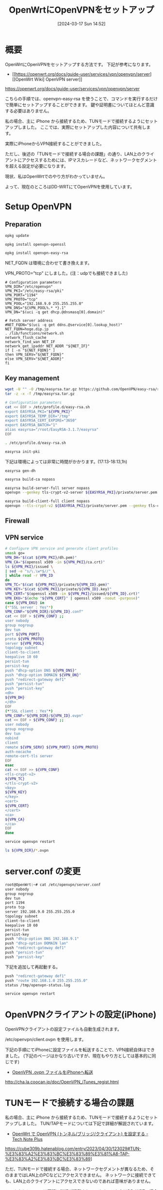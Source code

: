 #+BLOG: wurly-blog
#+POSTID: 1236
#+ORG2BLOG:
#+DATE: [2024-03-17 Sun 14:52]
#+OPTIONS: toc:nil num:nil todo:nil pri:nil tags:nil ^:nil
#+CATEGORY: OpenWrt, OpenVPN
#+TAGS: 
#+DESCRIPTION:
#+TITLE: OpenWrtにOpenVPNをセットアップ

* 概要

OpenWrtにOpenVPNをセットアップする方法です。
下記が参考になります。

 - [[https://openwrt.org/docs/guide-user/services/vpn/openvpn/server][[OpenWrt Wiki] OpenVPN server]]
https://openwrt.org/docs/guide-user/services/vpn/openvpn/server

こちらの手順では、openvpn-easy-rsa を使うことで、コマンドを実行するだけで簡単にセットアップすることができます。
鍵や証明書についてほとんど意識する必要はありません。

私の場合、主に iPhone から接続するため、TUNモードで接続するようにセットアップしました。
ここでは、実際にセットアップした内容について共有します。

実際にiPhoneからVPN接続することができました。

ただし、後述の「TUNモードで接続する場合の課題」の通り、LAN上のクライアントにアクセスするためには、IPマスカレードなど、ネットワークセグメントを超える設定が必要になります。

現状、私はOpenWrtでのやり方がわかっていません。

よって、現在のところはDD-WRTにてOpenVPNを使用しています。

* Setup OpenVPN

** Preparation

#+begin_src bash
opkg update
#+end_src

#+begin_src bash
opkg install openvpn-openssl
#+end_src

#+begin_src bash
opkg install openvpn-easy-rsa
#+end_src

NET_FQDN は環境に合わせて書き換えます。

VPN_PROTO="tcp" にしました。(注：udpでも接続できました)

#+begin_src 
# Configuration parameters
VPN_DIR="/etc/openvpn"
VPN_PKI="/etc/easy-rsa/pki"
VPN_PORT="1194"
VPN_PROTO="tcp"
VPN_POOL="192.168.9.0 255.255.255.0"
VPN_DNS="${VPN_POOL%.* *}.1"
VPN_DN="$(uci -q get dhcp.@dnsmasq[0].domain)"
 
# Fetch server address
#NET_FQDN="$(uci -q get ddns.@service[0].lookup_host)"
NET_FQDN=hoge.dip.jp
. /lib/functions/network.sh
network_flush_cache
network_find_wan NET_IF
network_get_ipaddr NET_ADDR "${NET_IF}"
if [ -n "${NET_FQDN}" ]
then VPN_SERV="${NET_FQDN}"
else VPN_SERV="${NET_ADDR}"
fi
#+end_src

** Key management

#+begin_src bash
wget -U "" -O /tmp/easyrsa.tar.gz https://github.com/OpenVPN/easy-rsa/releases/download/v3.1.7/EasyRSA-3.1.7.tgz
tar -z -x -f /tmp/easyrsa.tar.gz
#+end_src

#+begin_src bash
# Configuration parameters
cat << EOF > /etc/profile.d/easy-rsa.sh
export EASYRSA_PKI="${VPN_PKI}"
export EASYRSA_TEMP_DIR="/tmp"
export EASYRSA_CERT_EXPIRE="3650"
export EASYRSA_BATCH="1"
alias easyrsa="/root/EasyRSA-3.1.7/easyrsa"
EOF
#+end_src

#+begin_src bash
. /etc/profile.d/easy-rsa.sh
#+end_src

#+begin_src bash
easyrsa init-pki
#+end_src

下記は環境によっては非常に時間がかかります。(17:13-18:13,1h)

#+begin_src 
easyrsa gen-dh
#+end_src

#+begin_src bash
easyrsa build-ca nopass
#+end_src

#+begin_src bash
easyrsa build-server-full server nopass
openvpn --genkey tls-crypt-v2-server ${EASYRSA_PKI}/private/server.pem
#+end_src

#+begin_src bash
easyrsa build-client-full client nopass
openvpn --tls-crypt-v2 ${EASYRSA_PKI}/private/server.pem --genkey tls-crypt-v2-client ${EASYRSA_PKI}/private/client.pem
#+end_src

** Firewall

# #+begin_src bash
# # Configure firewall
# uci rename firewall.@zone[0]="lan"
# uci rename firewall.@zone[1]="wan"
# uci del_list firewall.lan.device="tun+"
# uci add_list firewall.lan.device="tun+"
# uci -q delete firewall.ovpn
# uci set firewall.ovpn="rule"
# uci set firewall.ovpn.name="Allow-OpenVPN"
# uci set firewall.ovpn.src="wan"
# uci set firewall.ovpn.dest_port="${VPN_PORT}"
# uci set firewall.ovpn.proto="${VPN_PROTO}"
# uci set firewall.ovpn.target="ACCEPT"
# uci commit firewall
# service firewall restart
# #+end_src

** VPN service

#+begin_src bash
# Configure VPN service and generate client profiles
umask go=
VPN_DH="$(cat ${VPN_PKI}/dh.pem)"
VPN_CA="$(openssl x509 -in ${VPN_PKI}/ca.crt)"
ls ${VPN_PKI}/issued \
| sed -e "s/\.\w*$//" \
| while read -r VPN_ID
do
VPN_TC="$(cat ${VPN_PKI}/private/${VPN_ID}.pem)"
VPN_KEY="$(cat ${VPN_PKI}/private/${VPN_ID}.key)"
VPN_CERT="$(openssl x509 -in ${VPN_PKI}/issued/${VPN_ID}.crt)"
VPN_EKU="$(echo "${VPN_CERT}" | openssl x509 -noout -purpose)"
case ${VPN_EKU} in
(*"SSL server : Yes"*)
VPN_CONF="${VPN_DIR}/${VPN_ID}.conf"
cat << EOF > ${VPN_CONF} ;;
user nobody
group nogroup
dev tun
port ${VPN_PORT}
proto ${VPN_PROTO}
server ${VPN_POOL}
topology subnet
client-to-client
keepalive 10 60
persist-tun
persist-key
push "dhcp-option DNS ${VPN_DNS}"
push "dhcp-option DOMAIN ${VPN_DN}"
push "redirect-gateway def1"
push "persist-tun"
push "persist-key"
<dh>
${VPN_DH}
</dh>
EOF
(*"SSL client : Yes"*)
VPN_CONF="${VPN_DIR}/${VPN_ID}.ovpn"
cat << EOF > ${VPN_CONF} ;;
user nobody
group nogroup
dev tun
nobind
client
remote ${VPN_SERV} ${VPN_PORT} ${VPN_PROTO}
auth-nocache
remote-cert-tls server
EOF
esac
cat << EOF >> ${VPN_CONF}
<tls-crypt-v2>
${VPN_TC}
</tls-crypt-v2>
<key>
${VPN_KEY}
</key>
<cert>
${VPN_CERT}
</cert>
<ca>
${VPN_CA}
</ca>
EOF
done
#+end_src

#+begin_src bash
service openvpn restart
#+end_src

#+begin_src bash
ls ${VPN_DIR}/*.ovpn
#+end_src

* server.conf の変更

#+begin_src bash
root@OpenWrt:~# cat /etc/openvpn/server.conf
user nobody
group nogroup
dev tun
port 1194
proto tcp
server 192.168.9.0 255.255.255.0
topology subnet
client-to-client
keepalive 10 60
persist-tun
persist-key
push "dhcp-option DNS 192.168.9.1"
push "dhcp-option DOMAIN lan"
push "redirect-gateway def1"
push "persist-tun"
push "persist-key"
#+end_src

下記を追加して再起動する。

#+begin_src bash
push "redirect-gateway def1"
push "route 192.168.1.0 255.255.255.0"
status /tmp/openvpn-status.log
#+end_src

#+begin_src bash
service openvpn restart
#+end_src


* OpenVPNクライアントの設定(iPhone)

OpenVPNクライアントの設定ファイルも自動生成されます。

/etc/openvpn/client.ovpn を使用します。

下記の手順にてiPhoneに設定ファイルを転送することで、VPN接続自体はできました。
(下記のページはかなり古いですが、現在もやり方としては基本的に同じです)

 - [[http://cha.la.coocan.jp/doc/OpenVPN_iTunes_regist.html][OpenVPN .ovpn ファイルをiPhoneへ転送]]
http://cha.la.coocan.jp/doc/OpenVPN_iTunes_regist.html

* TUNモードで接続する場合の課題

私の場合、主に iPhone から接続するため、TUNモードで接続するようにセットアップしました。
TUN/TAPモードについては下記で詳細が解説されています。

 - [[https://cube309b.hatenablog.com/entry/2023/04/30/123029#TUN-%E3%83%A2%E3%83%BC%E3%83%89%E3%81%A8-TAP-%E3%83%A2%E3%83%BC%E3%83%89][OpenWrt で OpenVPN (トンネル/ブリッジ/クライアント) を設定する - Tech Note Plus]]
https://cube309b.hatenablog.com/entry/2023/04/30/123029#TUN-%E3%83%A2%E3%83%BC%E3%83%89%E3%81%A8-TAP-%E3%83%A2%E3%83%BC%E3%83%89]

ただ、TUNモードで接続する場合、ネットワークセグメントが異なるため、そのままではLAN上のPCなどにアクセスできません。
ネットワークに接続できても、LAN上のクライアントにアクセスできないのであれば意味がありません。

このあたりについては下記に詳細が記載されています。こちらはDD-WRTの場合ですが、考え方は同じと思われます。

 - [[https://ameblo.jp/chocoball-muroi/entry-11788301407.html][DD-WRTとiPhone5sでVPNの構築（OpenVPN） | チョコボール室井の報告書]]
https://ameblo.jp/chocoball-muroi/entry-11788301407.html

下記、引用します。

#+begin_quote
しか～し！！


そのネットワーク内にアクセスできたのはいいけど、iPhoneに割り当てられているipアドレス(10.8.0.x)が目的のネットワーク内のアドレス(192.168.10.x)と違うため個々のパソコンFireWallに引っかかってリモートデスクトップなどができないという問題が発生・・・


FireWallの許可設定をすればいいだけなんだけどなんかスッキリしない。


iPhoneに割り当てられるipアドレスを目的のネットワーク内のアドレスと同じにするためにはVPNのモードをBridge(TAP)モードにすればいいんだけど、残念ながらiPhoneは対応していないらしい。


そこでいろいろ調べた結果ipマスカレードを使用することにした。これは通常はローカルからグローバルにアクセスするときに使用されるものなんだけど、それをこんな使い方していいのか・・・よくわからないけどとにかくこれで解決できたので良しとしよう！
ってことで設定してみる。



管理　→　コマンド実行　とたどって以下の内容を起動時スクリプトとして保存する

↓↓↓↓↓↓この下から↓↓↓↓↓↓

iptables -t nat -A POSTROUTING -o br0 -s 10.8.0.0/255.255.255.0 -j MASQUERADE

↑↑↑↑↑↑この上まで↑↑↑↑↑↑

設定したらルーターを再起動。
#+end_quote

OpenWrtにおいても、上記の iptablesコマンドでのIPマスカレードの設定と同等のことを行えばよいはずですが、私は現状はやり方がわかっていません。

* 参考ページ

** OpenWrt公式(OpenVPN)
 - [[https://openwrt.org/docs/guide-user/services/vpn/openvpn/server][[OpenWrt Wiki] OpenVPN server]]
 - [[https://openwrt.org/docs/guide-user/services/vpn/openvpn/client][[OpenWrt Wiki] OpenVPN client]]

** OpenWrt公式(その他)
 - [[https://openwrt.org/docs/guide-user/services/ddns/client][[OpenWrt Wiki] DDNS client]]
 - [[https://forum.openwrt.org/t/i-want-to-disable-ipv6-from-lan-interface-using-luci/129902][I want to disable IPV6 from LAN Interface using Luci - Installing and Using OpenWrt / Network and Wireless Configuration - OpenWrt Forum]]
 - [[https://forum.openwrt.org/t/ip-masquerading/125130/6][IP Masquerading - Installing and Using OpenWrt / Network and Wireless Configuration - OpenWrt Forum]]

** OpenWrtで OpenVPN (DD-WRT OpenWrt 適材適所で両方使いたい人向け @ ウィキ)

こちら、参考になりますが、前述の通り、openvpn-easy-rsa を使う場合は鍵や証明書についてほとんど意識することなく、簡単にセットアップできます。

 - [[https://w.atwiki.jp/ddwrt_openwrt/pages/40.html][OpenWrtで OpenVPN(1) 動作環境 - DD-WRT OpenWrt 適材適所で両方使いたい人向け @ ウィキ - atwiki（アットウィキ）]]
 - [[https://w.atwiki.jp/ddwrt_openwrt/pages/41.html][OpenWrtで OpenVPN(2) 証明書などの準備 - DD-WRT OpenWrt 適材適所で両方使いたい人向け @ ウィキ - atwiki（アットウィキ）]]
 - [[https://w.atwiki.jp/ddwrt_openwrt/pages/42.html][OpenWrtで OpenVPN(3) OpenVPNのインストールと環境設定 - DD-WRT OpenWrt 適材適所で両方使いたい人向け @ ウィキ - atwiki（アットウィキ）]]
 - [[https://w.atwiki.jp/ddwrt_openwrt/pages/43.html][OpenWrtで OpenVPN(4) Firewallの設定 - DD-WRT OpenWrt 適材適所で両方使いたい人向け @ ウィキ - atwiki（アットウィキ）]]
 - [[https://w.atwiki.jp/ddwrt_openwrt/pages/55.html][OpenWrtで OpenVPN(5) VPNクライアントの設定 - DD-WRT OpenWrt 適材適所で両方使いたい人向け @ ウィキ - atwiki（アットウィキ）]]

** OpenWrt で OpenVPN (トンネル/ブリッジ/クライアント) を設定する

図示して詳細に説明されており、TUN/TAPモードについても解説されています。

 - [[https://cube309b.hatenablog.com/entry/2023/04/30/123029][OpenWrt で OpenVPN (トンネル/ブリッジ/クライアント) を設定する - Tech Note Plus]]

** easy-rsa3 について
 - [[https://qiita.com/YasuhiroABE/items/806a0947abdb828eef1f][Easy-RSA3を利用したOpenVPNサーバーの構築とクライアント証明書の配布 #OpenVPN - Qiita]]

** サーバー CentOS、クライアント Ubuntu での事例

TUNモードで設定されているようなので、下記の記載がありますね。

#+begin_quote
10.8.0.0/24 宛のパケットを 192.168.11.10 へ転送する。
#+end_quote

 - [[https://qiita.com/shibataka000/items/cd77176f4f938dafa251][OpenVPNを使ってVPNサーバを構築する #Ubuntu - Qiita]]

** その他

参考になりそうに見えたのですが、有効な手段は見つかっていません。

 - [[https://forums.openvpn.net/viewtopic.php?t=25528][Routed LAN setup issue with NAT or masquerading - OpenVPN Support Forum]]
 - [[https://community.openvpn.net/openvpn/wiki/RoutedLans][RoutedLans – OpenVPN Community]]

# * VPN
# 
# file:images/1236_01.jpg
# 
# 設定したら Save&Apply
# 
# 
# * (参考)実際の作業
# 
# 
# ** Preparation
# 
# #+begin_src bash
# root@OpenWrt:~# opkg update
# Downloading https://downloads.openwrt.org/releases/23.05.0/targets/ramips/mt7620/packages/Packages.gz
# Updated list of available packages in /var/opkg-lists/openwrt_core
# Downloading https://downloads.openwrt.org/releases/23.05.0/targets/ramips/mt7620/packages/Packages.sig
# Signature check passed.
# Downloading https://downloads.openwrt.org/releases/23.05.0/packages/mipsel_24kc/base/Packages.gz
# Updated list of available packages in /var/opkg-lists/openwrt_base
# Downloading https://downloads.openwrt.org/releases/23.05.0/packages/mipsel_24kc/base/Packages.sig
# Signature check passed.
# Downloading https://downloads.openwrt.org/releases/23.05.0/packages/mipsel_24kc/luci/Packages.gz
# Updated list of available packages in /var/opkg-lists/openwrt_luci
# Downloading https://downloads.openwrt.org/releases/23.05.0/packages/mipsel_24kc/luci/Packages.sig
# Signature check passed.
# Downloading https://downloads.openwrt.org/releases/23.05.0/packages/mipsel_24kc/packages/Packages.gz
# Updated list of available packages in /var/opkg-lists/openwrt_packages
# Downloading https://downloads.openwrt.org/releases/23.05.0/packages/mipsel_24kc/packages/Packages.sig
# Signature check passed.
# Downloading https://downloads.openwrt.org/releases/23.05.0/packages/mipsel_24kc/routing/Packages.gz
# Updated list of available packages in /var/opkg-lists/openwrt_routing
# Downloading https://downloads.openwrt.org/releases/23.05.0/packages/mipsel_24kc/routing/Packages.sig
# Signature check passed.
# Downloading https://downloads.openwrt.org/releases/23.05.0/packages/mipsel_24kc/telephony/Packages.gz
# Updated list of available packages in /var/opkg-lists/openwrt_telephony
# Downloading https://downloads.openwrt.org/releases/23.05.0/packages/mipsel_24kc/telephony/Packages.sig
# Signature check passed.
# #+end_src
# 
# #+begin_src bash
# root@OpenWrt:~# opkg install openvpn-openssl
# Installing openvpn-openssl (2.5.8-5) to root...
# Downloading https://downloads.openwrt.org/releases/23.05.0/packages/mipsel_24kc/packages/openvpn-openssl_2.5.8-5_mipsel_24kc.ipk
# Installing kmod-tun (5.15.134-1) to root...
# Downloading https://downloads.openwrt.org/releases/23.05.0/targets/ramips/mt7620/packages/kmod-tun_5.15.134-1_mipsel_24kc.ipk
# Installing liblzo2 (2.10-4) to root...
# Downloading https://downloads.openwrt.org/releases/23.05.0/packages/mipsel_24kc/packages/liblzo2_2.10-4_mipsel_24kc.ipk
# Installing libatomic1 (12.3.0-4) to root...
# Downloading https://downloads.openwrt.org/releases/23.05.0/targets/ramips/mt7620/packages/libatomic1_12.3.0-4_mipsel_24kc.ipk
# Installing libopenssl3 (3.0.13-1) to root...
# Downloading https://downloads.openwrt.org/releases/23.05.0/packages/mipsel_24kc/base/libopenssl3_3.0.13-1_mipsel_24kc.ipk
# Configuring libatomic1.
# Configuring libopenssl3.
# Configuring kmod-tun.
# Configuring liblzo2.
# Configuring openvpn-openssl.
# #+end_src
# 
# #+begin_src bash
# root@OpenWrt:~# opkg install openvpn-easy-rsa
# Installing openvpn-easy-rsa (3.0.8-4) to root...
# Downloading https://downloads.openwrt.org/releases/23.05.0/packages/mipsel_24kc/packages/openvpn-easy-rsa_3.0.8-4_all.ipk
# Installing libopenssl-conf (3.0.13-1) to root...
# Downloading https://downloads.openwrt.org/releases/23.05.0/packages/mipsel_24kc/base/libopenssl-conf_3.0.13-1_mipsel_24kc.ipk
# Installing openssl-util (3.0.13-1) to root...
# Downloading https://downloads.openwrt.org/releases/23.05.0/packages/mipsel_24kc/base/openssl-util_3.0.13-1_mipsel_24kc.ipk
# Configuring libopenssl-conf.
# Generating engines.cnf
# Generating providers.cnf
# Configuring openssl-util.
# Configuring openvpn-easy-rsa.
# #+end_src
# 
# 
# #+begin_src 
# # Configuration parameters
# VPN_DIR="/etc/openvpn"
# VPN_PKI="/etc/easy-rsa/pki"
# VPN_PORT="1194"
# VPN_PROTO="udp"
# VPN_POOL="192.168.9.0 255.255.255.0"
# VPN_DNS="${VPN_POOL%.* *}.1"
# VPN_DN="$(uci -q get dhcp.@dnsmasq[0].domain)"
#  
# # Fetch server address
# #NET_FQDN="$(uci -q get ddns.@service[0].lookup_host)"
# NET_FQDN=hoge.dip.jp
# . /lib/functions/network.sh
# network_flush_cache
# network_find_wan NET_IF
# network_get_ipaddr NET_ADDR "${NET_IF}"
# if [ -n "${NET_FQDN}" ]
# then VPN_SERV="${NET_FQDN}"
# else VPN_SERV="${NET_ADDR}"
# fi
# #+end_src
# 
# ** Key management
# 
# #+begin_src bash
# # Work around EasyRSA issues
# wget -U "" -O /tmp/easyrsa.tar.gz https://github.com/OpenVPN/easy-rsa/releases/download/v3.1.7/EasyRSA-3.1.7.tgz
# tar -z -x -f /tmp/easyrsa.tar.gz
#  
# # Configuration parameters
# cat << EOF > /etc/profile.d/easy-rsa.sh
# export EASYRSA_PKI="${VPN_PKI}"
# export EASYRSA_TEMP_DIR="/tmp"
# export EASYRSA_CERT_EXPIRE="3650"
# export EASYRSA_BATCH="1"
# alias easyrsa="/root/EasyRSA-3.1.7/easyrsa"
# EOF
# . /etc/profile.d/easy-rsa.sh
#  
# # Remove and re-initialize PKI directory
# easyrsa init-pki
# #+end_src
# 
# #+begin_src bash
# root@OpenWrt:~# easyrsa init-pki
# 
# Notice
# ------
# 'init-pki' complete; you may now create a CA or requests.
# 
# Your newly created PKI dir is:
# * /etc/easy-rsa/pki
# 
# Using Easy-RSA configuration:
# * undefined
# #+end_src
# 
# #+begin_src 
# # Generate DH parameters
# easyrsa gen-dh
# #+end_src
# 
# 数10分かかりました。
# 
# #+begin_src bash
# root@OpenWrt:~# easyrsa gen-dh
# No Easy-RSA 'vars' configuration file exists!
# 
# Using SSL:
# * openssl OpenSSL 3.0.13 30 Jan 2024 (Library: OpenSSL 3.0.13 30 Jan 2024)
# Generating DH parameters, 2048 bit long safe prime
# ....+........+*++*++*++*++*++*++*++*++*++*
# DH parameters appear to be ok.
# 
# Notice
# ------
# 
# DH parameters of size 2048 created at:
# * /etc/easy-rsa/pki/dh.pem
# #+end_src
# 
# 
# #+begin_src bash
# # Create a new CA
# easyrsa build-ca nopass
# #+end_src
# 
# #+begin_src bash
# root@OpenWrt:~# easyrsa build-ca nopass
# No Easy-RSA 'vars' configuration file exists!
# 
# Using SSL:
# * openssl OpenSSL 3.0.13 30 Jan 2024 (Library: OpenSSL 3.0.13 30 Jan 2024)
# ..........+...+....+..............+......+++++++++++++++++++++++++++++++++++++++++++++++++++++++++++++++++*...........+.....+.+..............+....+.....................+...+.....+......+.+...+...+..............+.........+.......+.........+.....+.+...+...........+.+...+++++++++++++++++++++++++++++++++++++++++++++++++++++++++++++++++*.+...+.+.....+......+.........+.....................+....+..+....+...+..+...+.+..............+.+..+....+......+..+............+.+..+...+...+.+...+...........+.......+...............+.....+.......+...............+......+...............+.....+.......+...+..+............+...........................+...+...............+...+...+.........+.......+...+..+.+..+......+......+....+.....+............+..........+............+......+..+.........+......+....+...+......+.....+...............+.+...........+...+....+........+....+...+...+...+.........+......+.........+..+....+......+......+........+......+.+..+.+.....+.........+...+...+.......+..+...+....+......+...+.........+.....+.+..+++++++++++++++++++++++++++++++++++++++++++++++++++++++++++++++++
# .+....+...+...+.....+.......+......+.........+........+++++++++++++++++++++++++++++++++++++++++++++++++++++++++++++++++*.....+.+.....+.......+...+.....+....+..+.+.........+...+........+++++++++++++++++++++++++++++++++++++++++++++++++++++++++++++++++*....+......+.....+++++++++++++++++++++++++++++++++++++++++++++++++++++++++++++++++
# -----
# 
# Notice
# ------
# CA creation complete. Your new CA certificate is at:
# * /etc/easy-rsa/pki/ca.crt
# #+end_src
# 
# 
# #+begin_src 
# # Generate server keys and certificate
# easyrsa build-server-full server nopass
# openvpn --genkey tls-crypt-v2-server ${EASYRSA_PKI}/private/server.pem
# #+end_src
# 
# #+begin_src bash
# root@OpenWrt:~# easyrsa build-server-full server nopass
# No Easy-RSA 'vars' configuration file exists!
# 
# Using SSL:
# * openssl OpenSSL 3.0.13 30 Jan 2024 (Library: OpenSSL 3.0.13 30 Jan 2024)
# .+.........+..............+....+..+.+..+.....................+.......+++++++++++++++++++++++++++++++++++++++++++++++++++++++++++++++++*..+...+...+..+....+........+++++++++++++++++++++++++++++++++++++++++++++++++++++++++++++++++*..+..+.......+...+.....+......+............+....+...+.....+............+...+.+.....+....+.....+......+.......+.....+.......+......+......+..............+.+..............+....+...+..+............+.+...+++++++++++++++++++++++++++++++++++++++++++++++++++++++++++++++++
# .....+......+...............+.+.........+..+.........+..........+.......................+.+...........+...+.+.....+.+..................+.....+.+.....+.........+++++++++++++++++++++++++++++++++++++++++++++++++++++++++++++++++*............+.......+........+.+..+...+......+....+.....+++++++++++++++++++++++++++++++++++++++++++++++++++++++++++++++++*.+..+......+.+...+..+......+..........+.....+....+...+.....+...+...+.......+...+..+....+........+.....................+.+...+..+...+...+...+..........+++++++++++++++++++++++++++++++++++++++++++++++++++++++++++++++++
# -----
# 
# Notice
# ------
# Private-Key and Public-Certificate-Request files created.
# Your files are:
# * req: /etc/easy-rsa/pki/reqs/server.req
# * key: /etc/easy-rsa/pki/private/server.key 
# 
# Using configuration from /etc/easy-rsa/pki/openssl-easyrsa.cnf
# Check that the request matches the signature
# Signature ok
# The Subject's Distinguished Name is as follows
# commonName            :ASN.1 12:'server'
# Certificate is to be certified until Mar 15 07:09:00 2034 GMT (3650 days)
# 
# Write out database with 1 new entries
# Database updated
# 
# Notice
# ------
# Certificate created at:
# * /etc/easy-rsa/pki/issued/server.crt
# 
# Notice
# ------
# Inline file created:
# * /etc/easy-rsa/pki/inline/server.inline
# 
# root@OpenWrt:~# openvpn --genkey tls-crypt-v2-server ${EASYRSA_PKI}/private/server.pem
# #+end_src
# 
# 
# #+begin_src bash
# # Generate client keys and certificate
# easyrsa build-client-full client nopass
# openvpn --tls-crypt-v2 ${EASYRSA_PKI}/private/server.pem --genkey tls-crypt-v2-client ${EASYRSA_PKI}/private/client.pem
# #+end_src
# 
# 
# #+begin_src bash
# root@OpenWrt:~# easyrsa build-client-full client nopass
# No Easy-RSA 'vars' configuration file exists!
# 
# Using SSL:
# * openssl OpenSSL 3.0.13 30 Jan 2024 (Library: OpenSSL 3.0.13 30 Jan 2024)
# ......+...++++++++++++++++
# -----
# 
# Notice
# ------
# Private-Key and Public-Certificate-Request files created.
# Your files are:
# * req: /etc/easy-rsa/pki/reqs/client.req
# * key: /etc/easy-rsa/pki/private/client.key 
# 
# Using configuration from /etc/easy-rsa/pki/openssl-easyrsa.cnf
# Check that the request matches the signature
# Signature ok
# The Subject's Distinguished Name is as follows
# commonName            :ASN.1 12:'client'
# Certificate is to be certified until Mar 15 07:12:09 2034 GMT (3650 days)
# 
# Write out database with 1 new entries
# Database updated
# 
# Notice
# ------
# Certificate created at:
# * /etc/easy-rsa/pki/issued/client.crt
# 
# Notice
# ------
# Inline file created:
# * /etc/easy-rsa/pki/inline/client.inline
# 
# root@OpenWrt:~# openvpn --tls-crypt-v2 ${EASYRSA_PKI}/private/server.pem --genkey tls-crypt-v2-client ${EASYRSA_PKI}/private/client.pem
# #+end_src
# 
# ** Firewall
# 
# #+begin_src bash
# # Configure firewall
# uci rename firewall.@zone[0]="lan"
# uci rename firewall.@zone[1]="wan"
# uci del_list firewall.lan.device="tun+"
# uci add_list firewall.lan.device="tun+"
# uci -q delete firewall.ovpn
# uci set firewall.ovpn="rule"
# uci set firewall.ovpn.name="Allow-OpenVPN"
# uci set firewall.ovpn.src="wan"
# uci set firewall.ovpn.dest_port="${VPN_PORT}"
# uci set firewall.ovpn.proto="${VPN_PROTO}"
# uci set firewall.ovpn.target="ACCEPT"
# uci commit firewall
# service firewall restart
# #+end_src
# 
# 
# ** VPN service
# 
# #+begin_src bash
# # Configure VPN service and generate client profiles
# umask go=
# VPN_DH="$(cat ${VPN_PKI}/dh.pem)"
# VPN_CA="$(openssl x509 -in ${VPN_PKI}/ca.crt)"
# ls ${VPN_PKI}/issued \
# | sed -e "s/\.\w*$//" \
# | while read -r VPN_ID
# do
# VPN_TC="$(cat ${VPN_PKI}/private/${VPN_ID}.pem)"
# VPN_KEY="$(cat ${VPN_PKI}/private/${VPN_ID}.key)"
# VPN_CERT="$(openssl x509 -in ${VPN_PKI}/issued/${VPN_ID}.crt)"
# VPN_EKU="$(echo "${VPN_CERT}" | openssl x509 -noout -purpose)"
# case ${VPN_EKU} in
# (*"SSL server : Yes"*)
# VPN_CONF="${VPN_DIR}/${VPN_ID}.conf"
# cat << EOF > ${VPN_CONF} ;;
# user nobody
# group nogroup
# dev tun
# port ${VPN_PORT}
# proto ${VPN_PROTO}
# server ${VPN_POOL}
# topology subnet
# client-to-client
# keepalive 10 60
# persist-tun
# persist-key
# push "dhcp-option DNS ${VPN_DNS}"
# push "dhcp-option DOMAIN ${VPN_DN}"
# push "redirect-gateway def1"
# push "persist-tun"
# push "persist-key"
# <dh>
# ${VPN_DH}
# </dh>
# EOF
# (*"SSL client : Yes"*)
# VPN_CONF="${VPN_DIR}/${VPN_ID}.ovpn"
# cat << EOF > ${VPN_CONF} ;;
# user nobody
# group nogroup
# dev tun
# nobind
# client
# remote ${VPN_SERV} ${VPN_PORT} ${VPN_PROTO}
# auth-nocache
# remote-cert-tls server
# EOF
# esac
# cat << EOF >> ${VPN_CONF}
# <tls-crypt-v2>
# ${VPN_TC}
# </tls-crypt-v2>
# <key>
# ${VPN_KEY}
# </key>
# <cert>
# ${VPN_CERT}
# </cert>
# <ca>
# ${VPN_CA}
# </ca>
# EOF
# done
# service openvpn restart
# ls ${VPN_DIR}/*.ovpn
# #+end_src

# images/1236_01.jpg http://cha.la.coocan.jp/wp/wp-content/uploads/2024/04/1236_01.jpg
